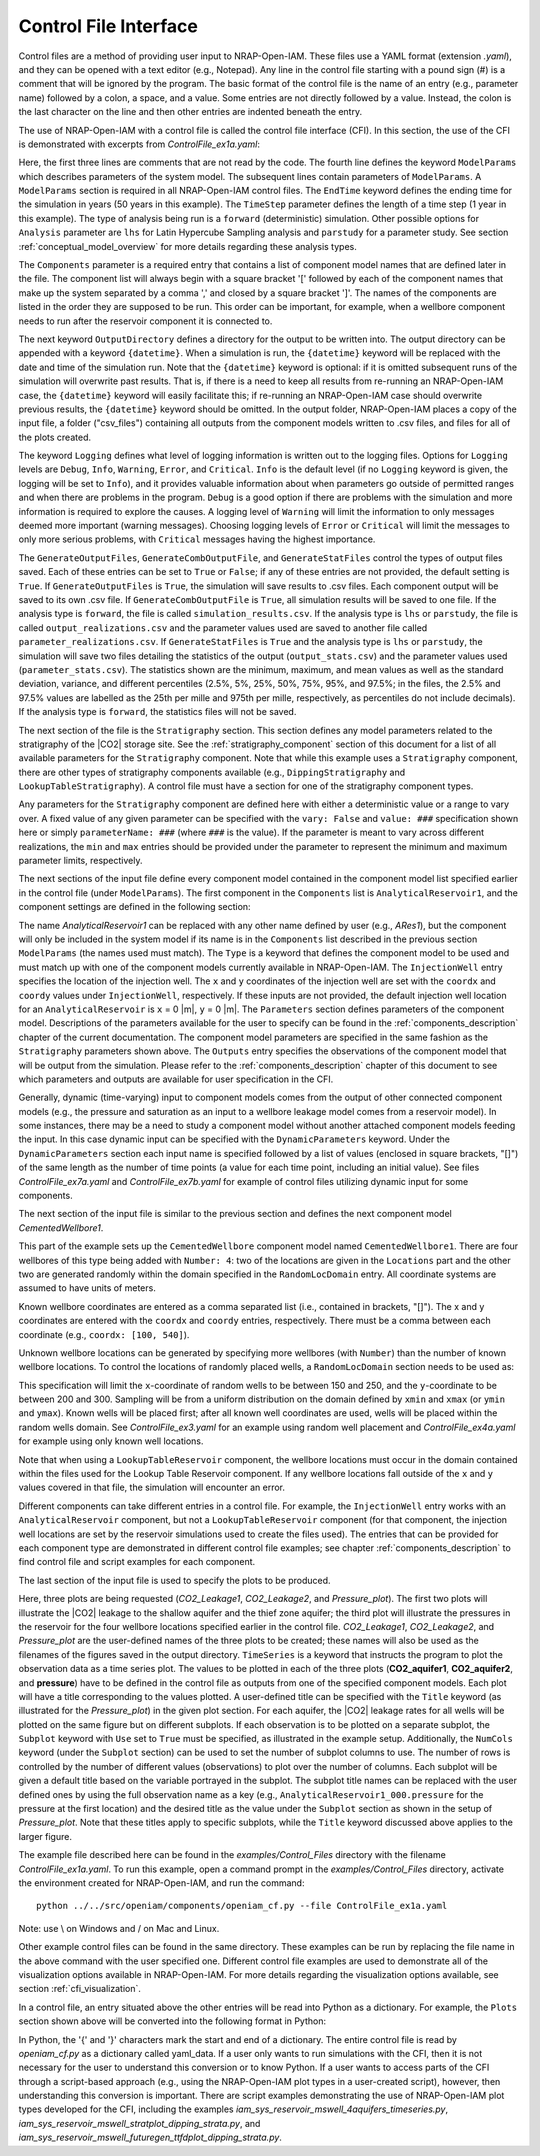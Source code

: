 .. highlight:: python
   :linenothreshold: 3

.. _control_file:

Control File Interface
======================

Control files are a method of providing user input to NRAP-Open-IAM. These files
use a YAML format (extension *.yaml*), and they can be opened with a text editor
(e.g., Notepad). Any line in the control file starting with a pound sign (#) is
a comment that will be ignored by the program. The basic format of the control file is the
name of an entry (e.g., parameter name) followed by a colon, a space, and a value.
Some entries are not directly followed by a value. Instead, the colon is the last
character on the line and then other entries are indented beneath the entry.

The use of NRAP-Open-IAM with a control file is called the control file interface (CFI).
In this section, the use of the CFI is demonstrated with excerpts from *ControlFile_ex1a.yaml*:

.. code-block:: python
   :lineno-start: 1

    #-------------------------------------------------
    # NRAP-Open-IAM Control File Example 1a
    #-------------------------------------------------
    ModelParams:
        EndTime: 50
        TimeStep: 1.0
        Analysis: forward
        Components: [AnalyticalReservoir1,
                     CementedWellbore1]
        OutputDirectory: ../../output/output_ex1a_{datetime}
        Logging: Debug
        GenerateOutputFiles: True
        GenerateCombOutputFile: False
        GenerateStatFiles: False

Here, the first three lines are comments that are not read by the code.
The fourth line defines the keyword ``ModelParams`` which describes parameters of
the system model. The subsequent lines contain parameters of ``ModelParams``.
A ``ModelParams`` section is required in all NRAP-Open-IAM control files. The ``EndTime``
keyword defines the ending time for the simulation in years (50 years in
this example). The ``TimeStep`` parameter defines the length of a time step
(1 year in this example). The type of analysis being run is a ``forward``
(deterministic) simulation. Other possible options for ``Analysis`` parameter
are ``lhs`` for Latin Hypercube Sampling analysis and ``parstudy`` for a parameter
study. See section :ref:`conceptual_model_overview` for more details regarding
these analysis types.

The ``Components`` parameter is a required entry that contains a list of component
model names that are defined later in the file. The component list will always begin
with a square bracket '[' followed by each of the component names that make up the system
separated by a comma ',' and closed by a square bracket ']'. The names of the components
are listed in the order they are supposed to be run. This order can be important,
for example, when a wellbore component needs to run after the reservoir component it
is connected to.

The next keyword ``OutputDirectory`` defines a directory for the output to be
written into. The output directory can be appended with a keyword ``{datetime}``.
When a simulation is run, the ``{datetime}`` keyword will be replaced with the date
and time of the simulation run. Note that the ``{datetime}`` keyword is optional: if it is
omitted subsequent runs of the simulation will overwrite past results.
That is, if there is a need to keep all results from re-running an NRAP-Open-IAM case,
the ``{datetime}`` keyword will easily facilitate this; if re-running an
NRAP-Open-IAM case should overwrite previous results, the ``{datetime}`` keyword should be
omitted. In the output folder, NRAP-Open-IAM places a copy of the input file, a folder
("csv_files") containing all outputs from the component models written to .csv files,
and files for all of the plots created.

The keyword ``Logging`` defines what level of logging information is written out
to the logging files. Options for ``Logging`` levels are ``Debug``, ``Info``, ``Warning``,
``Error``, and ``Critical``. ``Info`` is the default level (if no ``Logging`` keyword is given, the logging
will be set to ``Info``), and it provides valuable information about when parameters go outside
of permitted ranges and when there are problems in the program. ``Debug`` is a good option
if there are problems with the simulation and more information is required to explore the
causes. A logging level of ``Warning`` will limit the information to only messages deemed
more important (warning messages). Choosing logging levels of ``Error`` or ``Critical``
will limit the messages to only more serious problems, with ``Critical`` messages having
the highest importance.

The ``GenerateOutputFiles``, ``GenerateCombOutputFile``, and ``GenerateStatFiles`` control
the types of output files saved. Each of these entries can be set to ``True`` or ``False``;
if any of these entries are not provided, the default setting is ``True``. If ``GenerateOutputFiles``
is ``True``, the simulation will save results to .csv files. Each component output will be
saved to its own .csv file. If ``GenerateCombOutputFile`` is ``True``, all simulation results
will be saved to one file. If the analysis type is ``forward``, the file is called
``simulation_results.csv``. If the analysis type is ``lhs`` or ``parstudy``, the file is called
``output_realizations.csv`` and the parameter values used are saved to another file called
``parameter_realizations.csv``. If ``GenerateStatFiles`` is ``True`` and the analysis type is
``lhs`` or ``parstudy``, the simulation will save two files detailing the statistics of the output
(``output_stats.csv``) and the parameter values used (``parameter_stats.csv``). The statistics
shown are the minimum, maximum, and mean values as well as the standard deviation, variance, and
different percentiles (2.5%, 5%, 25%, 50%, 75%, 95%, and 97.5%; in the files, the 2.5% and 97.5% values
are labelled as the 25th per mille and 975th per mille, respectively, as percentiles do not include
decimals). If the analysis type is ``forward``, the statistics files will not be saved.

.. code-block:: python
   :lineno-start: 1

    #-------------------------------------------------
    Stratigraphy:
        numberOfShaleLayers:
            vary: False
            value: 3
        # Thickness is in meters
        shale1Thickness:
            min: 500.0
            max: 550.0
            value: 525.0
        shale2Thickness:
            min: 450.0
            max: 500.0
            value: 475.0
        shale3Thickness:
            vary: False
            value: 11.2
        aquifer1Thickness:
            vary: False
            value: 22.4
        aquifer2Thickness:
            vary: False
            value: 19.2
        reservoirThickness:
            vary: False
            value: 51.2

The next section of the file is the ``Stratigraphy`` section. This section defines any
model parameters related to the stratigraphy of the |CO2| storage site. See the
:ref:`stratigraphy_component` section of this document for a list of all available
parameters for the ``Stratigraphy`` component. Note that while this example uses a 
``Stratigraphy`` component, there are other types of stratigraphy components available
(e.g., ``DippingStratigraphy`` and ``LookupTableStratigraphy``). A control file must have a
section for one of the stratigraphy component types.

Any parameters for the ``Stratigraphy`` component are defined here with either a deterministic
value or a range to vary over. A fixed value of any given parameter can be specified with the
``vary: False`` and ``value: ###`` specification shown here or simply ``parameterName: ###``
(where ``###`` is the value). If the parameter is meant to vary across different realizations,
the ``min`` and ``max`` entries should be provided under the parameter to represent the
minimum and maximum parameter limits, respectively.

The next sections of the input file define every component model contained in the component
model list specified earlier in the control file (under ``ModelParams``). The first component
in the ``Components`` list is ``AnalyticalReservoir1``, and the component settings are defined
in the following section:

.. code-block:: python
   :lineno-start: 37

    #-------------------------------------------------
    # AnalyticalReservoir1 is a user defined name for component;
    # the type AnalyticalReservoir is the ROM model name
    #-------------------------------------------------
    AnalyticalReservoir1:
        Type: AnalyticalReservoir
        InjectionWell:
            coordx: 10
            coordy: 20
        Parameters:
            injRate: 0.1
        Outputs: [pressure,
                  CO2saturation]

The name *AnalyticalReservoir1* can be replaced with any other name defined by user
(e.g., *ARes1*), but the component will only be included in the system model if its
name is in the ``Components`` list described in the previous section ``ModelParams`` 
(the names used must match). The ``Type`` is a keyword that defines the component model to
be used and must match up with one of the component models currently available in NRAP-Open-IAM.
The ``InjectionWell`` entry specifies the location of the injection well. The ``x`` and ``y`` coordinates
of the injection well are set with the ``coordx`` and ``coordy`` values under ``InjectionWell``,
respectively. If these inputs are not provided, the default injection well location for an
``AnalyticalReservoir`` is ``x`` = 0 |m|, ``y`` = 0 |m|. The ``Parameters`` section defines parameters
of the component model. Descriptions of the parameters available for the user to specify can
be found in the :ref:`components_description` chapter of the current documentation. The component
model parameters are specified in the same fashion as the ``Stratigraphy`` parameters shown above.
The ``Outputs`` entry specifies the observations of the component model that will be output
from the simulation. Please refer to the :ref:`components_description` chapter of this document
to see which parameters and outputs are available for user specification in the CFI.

Generally, dynamic (time-varying) input to component models comes from the
output of other connected component models (e.g., the pressure and saturation
as an input to a wellbore leakage model comes from a reservoir model). In some instances,
there may be a need to study a component model without another attached component
models feeding the input. In this case dynamic input can be specified with
the ``DynamicParameters`` keyword. Under the ``DynamicParameters`` section each
input name is specified followed by a list of values (enclosed in square brackets, "[]")
of the same length as the number of time points (a value for each time point, including
an initial value). See files *ControlFile_ex7a.yaml* and *ControlFile_ex7b.yaml*
for example of control files utilizing dynamic input for some components.

The next section of the input file is similar to the previous section and defines
the next component model *CementedWellbore1*.

.. code-block:: python
   :lineno-start: 47

    #-------------------------------------------------
    CementedWellbore1:
        Type: CementedWellbore
        Connection: AnalyticalReservoir11
        Number: 4
        Locations:
            coordx: [100, 540]
            coordy: [100, 630]
        RandomLocDomain:
            xmin: 150
            xmax: 250
            ymin: 200
            ymax: 300
        Parameters:
            logWellPerm:
                min: -14.0
                max: -12.0
                value: -13.0
        Outputs: [CO2_aquifer1,
                  CO2_aquifer2,
                  CO2_atm,
                  brine_aquifer1,
                  brine_aquifer2]

This part of the example sets up the ``CementedWellbore`` component model named
``CementedWellbore1``. There are four wellbores of this type being added with
``Number: 4``: two of the locations are given in the ``Locations`` part and the
other two are generated randomly within the domain specified in the ``RandomLocDomain``
entry. All coordinate systems are assumed to have units of meters.

Known wellbore coordinates are entered as a comma separated list (i.e., contained in
brackets, "[]"). The x and y coordinates are entered with the ``coordx`` and ``coordy``
entries, respectively. There must be a comma between each coordinate (e.g.,
``coordx: [100, 540]``).

Unknown wellbore locations can be generated by specifying more wellbores (with
``Number``) than the number of known wellbore locations. To control the locations
of randomly placed wells, a ``RandomLocDomain`` section needs to be used as:

.. code-block:: python
   :lineno-start: 55

        RandomLocDomain:
            xmin: 150
            xmax: 250
            ymin: 200
            ymax: 300

This specification will limit the ``x``-coordinate of random wells to be between 150
and 250, and the ``y``-coordinate to be between 200 and 300. Sampling will be
from a uniform distribution on the domain defined by ``xmin`` and ``xmax``
(or ``ymin`` and ``ymax``). Known wells will be placed first; after all known
well coordinates are used, wells will be placed within the random wells domain.
See *ControlFile_ex3.yaml* for an example using random well placement and
*ControlFile_ex4a.yaml* for example using only known well locations.

Note that when using a ``LookupTableReservoir`` component, the wellbore locations
must occur in the domain contained within the files used for the Lookup Table
Reservoir component. If any wellbore locations fall outside of the ``x`` and ``y`` values
covered in that file, the simulation will encounter an error.

Different components can take different entries in a control file. For example, the
``InjectionWell`` entry works with an ``AnalyticalReservoir`` component, but not a
``LookupTableReservoir`` component (for that component, the injection well locations
are set by the reservoir simulations used to create the files used). The entries that
can be provided for each component type are demonstrated in different control file
examples; see chapter :ref:`components_description` to find control file and script
examples for each component.

The last section of the input file is used to specify the plots to be produced.

.. code-block:: python
   :lineno-start: 70

    #-------------------------------------------------
    # Plot setup part of the control file
    #-------------------------------------------------
    Plots:
        CO2_Leakage1:
            TimeSeries: [CO2_aquifer1]
            Subplot:
                NumCols: 2
                Use: True
        CO2_Leakage2:
            TimeSeries: [CO2_aquifer2]
            Subplot:
                NumCols: 2
                Use: True
        Pressure_plot:
            TimeSeries: [pressure]
            Subplot:
                NumCols: 2
                Use: True
                AnalyticalReservoir1_000.pressure: 'Pressure at well #1'
                AnalyticalReservoir1_001.pressure: 'Pressure at well #2'
                AnalyticalReservoir1_002.pressure: 'Pressure at well #3'
                AnalyticalReservoir1_003.pressure: 'Pressure at well #4'
            Title: Reservoir Pressures at Wellbore Locations

Here, three plots are being requested (*CO2_Leakage1*, *CO2_Leakage2*, and
*Pressure_plot*). The first two plots will illustrate the |CO2| leakage to the
shallow aquifer and the thief zone aquifer; the third plot will illustrate the
pressures in the reservoir for the four wellbore locations specified earlier in
the control file. *CO2_Leakage1*, *CO2_Leakage2*, and *Pressure_plot* are the
user-defined names of the three plots to be created; these names will also be used as the
filenames of the figures saved in the output directory. ``TimeSeries`` is a keyword
that instructs the program to plot the observation data as a time series plot. The
values to be plotted in each of the three plots (**CO2_aquifer1**, **CO2_aquifer2**,
and **pressure**) have to be defined in the control file as outputs from one of the
specified component models. Each plot will have a title corresponding to the values
plotted. A user-defined title can be specified with the ``Title`` keyword (as
illustrated for the *Pressure_plot*) in the given plot section. For each aquifer,
the |CO2| leakage rates for all wells will be plotted on the same figure but on
different subplots. If each observation is to be plotted on a separate subplot, the
``Subplot`` keyword with ``Use`` set to ``True`` must be specified, as illustrated
in the example setup. Additionally, the ``NumCols`` keyword (under the ``Subplot``
section) can be used to set the number of subplot columns to use. The number of rows
is controlled by the number of different values (observations) to plot over the number
of columns. Each subplot will be given a default title based on the variable portrayed
in the subplot. The subplot title names can be replaced with the user defined ones by
using the full observation name as a key (e.g., ``AnalyticalReservoir1_000.pressure`` 
for the pressure at the first location) and the desired title as the value under the
``Subplot`` section as shown in the setup of *Pressure_plot*. Note that these titles apply
to specific subplots, while the ``Title`` keyword discussed above applies to the larger figure. 

The example file described here can be found in the *examples/Control_Files* directory with
the filename *ControlFile_ex1a.yaml*. To run this example, open a command prompt in the
*examples/Control_Files* directory, activate the environment created for NRAP-Open-IAM,
and run the command::

    python ../../src/openiam/components/openiam_cf.py --file ControlFile_ex1a.yaml

Note: use \\ on Windows and / on Mac and Linux.

Other example control files can be found in the same directory. These examples can be
run by replacing the file name in the above command with the user specified one. Different 
control file examples are used to demonstrate all of the visualization options available in
NRAP-Open-IAM. For more details regarding the visualization options available, see
section :ref:`cfi_visualization`.

In a control file, an entry situated above the other entries will be read into Python as a
dictionary. For example, the ``Plots`` section shown above will be converted into the
following format in Python:

.. code-block:: python
   :lineno-start: 47

    Plots = {
        'CO2_Leakage1':
            {'TimeSeries': ['CO2_aquifer1'],
            'Subplot':
                 {'NumCols': 2,
                  'Use': True
                  }
            },
         'CO2_Leakage2':
              {'TimeSeries': ['CO2_aquifer2'],
               'Subplot':
                   {'NumCols': 2,
                    'Use': True
                    }
              },
         'Pressure_plot':
             {'TimeSeries': ['pressure'],
              'Subplot':
                 {'NumCols': 2,
                  'Use': True,
                  'AnalyticalReservoir1_000.pressure': 'Pressure at well #1',
                  'AnalyticalReservoir1_001.pressure': 'Pressure at well #2',
                  'AnalyticalReservoir1_002.pressure': 'Pressure at well #3',
                  'AnalyticalReservoir1_003.pressure': 'Pressure at well #4'
                  },
               'Title': 'Reservoir Pressures at Wellbore Locations'
               }
            }

In Python, the '{' and  '}' characters mark the start and end of a dictionary. The entire
control file is read by *openiam_cf.py* as a dictionary called yaml_data. If a user only
wants to run simulations with the CFI, then it is not necessary for the user to understand
this conversion or to know Python. If a user wants to access parts of the CFI through a
script-based approach (e.g., using the NRAP-Open-IAM plot types in a user-created script),
however, then understanding this conversion is important. There are script examples
demonstrating the use of NRAP-Open-IAM plot types developed for the CFI, including the
examples *iam_sys_reservoir_mswell_4aquifers_timeseries.py*,
*iam_sys_reservoir_mswell_stratplot_dipping_strata.py*, and
*iam_sys_reservoir_mswell_futuregen_ttfdplot_dipping_strata.py*.
